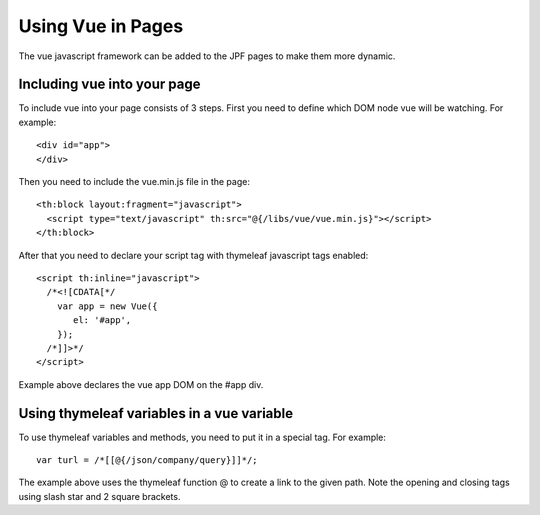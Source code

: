 Using Vue in Pages
==================

The vue javascript framework can be added to the JPF pages to make them more dynamic.


Including vue into your page
----------------------------

To include vue into your page consists of 3 steps. First you need to define which DOM node vue will be watching. For example::

  <div id="app">
  </div>

Then you need to include the vue.min.js file in the page::

  <th:block layout:fragment="javascript">
    <script type="text/javascript" th:src="@{/libs/vue/vue.min.js}"></script>
  </th:block>

After that you need to declare your script tag with thymeleaf javascript tags enabled::

  <script th:inline="javascript">
    /*<![CDATA[*/
      var app = new Vue({
         el: '#app',
      });
    /*]]>*/
  </script>
 
Example above declares the vue app DOM on the #app div.


Using thymeleaf variables in a vue variable
-------------------------------------------

To use thymeleaf variables and methods, you need to put it in a special tag. For example::

  var turl = /*[[@{/json/company/query}]]*/;

The example above uses the thymeleaf function @ to create a link to the given path. Note the opening and closing tags using slash star and 2 square brackets.
